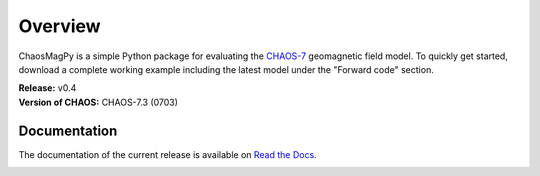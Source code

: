 
Overview
========

ChaosMagPy is a simple Python package for evaluating the
`CHAOS-7 <http://www.spacecenter.dk/files/magnetic-models/CHAOS-7/>`_ geomagnetic
field model. To quickly get started, download a complete working example
including the latest model under the "Forward code" section.

| **Release:** v0.4
| **Version of CHAOS:** CHAOS-7.3 (0703)

Documentation
-------------

The documentation of the current release is available on
`Read the Docs <https://chaosmagpy.readthedocs.io/en/stable/>`_.

|pypi| |docs| |doi| |license|

.. |pypi| image:: https://badge.fury.io/py/chaosmagpy.svg
    :target: https://badge.fury.io/py/chaosmagpy

.. |docs| image:: https://readthedocs.org/projects/chaosmagpy/badge/?version=stable
   :target: https://chaosmagpy.readthedocs.io/en/stable/?badge=stable
   :alt: Documentation Status

.. |license| image:: https://img.shields.io/badge/License-MIT-blue.svg
   :target: license.html

.. |doi| image:: https://zenodo.org/badge/DOI/10.5281/zenodo.3352398.svg
   :target: https://doi.org/10.5281/zenodo.3352398
